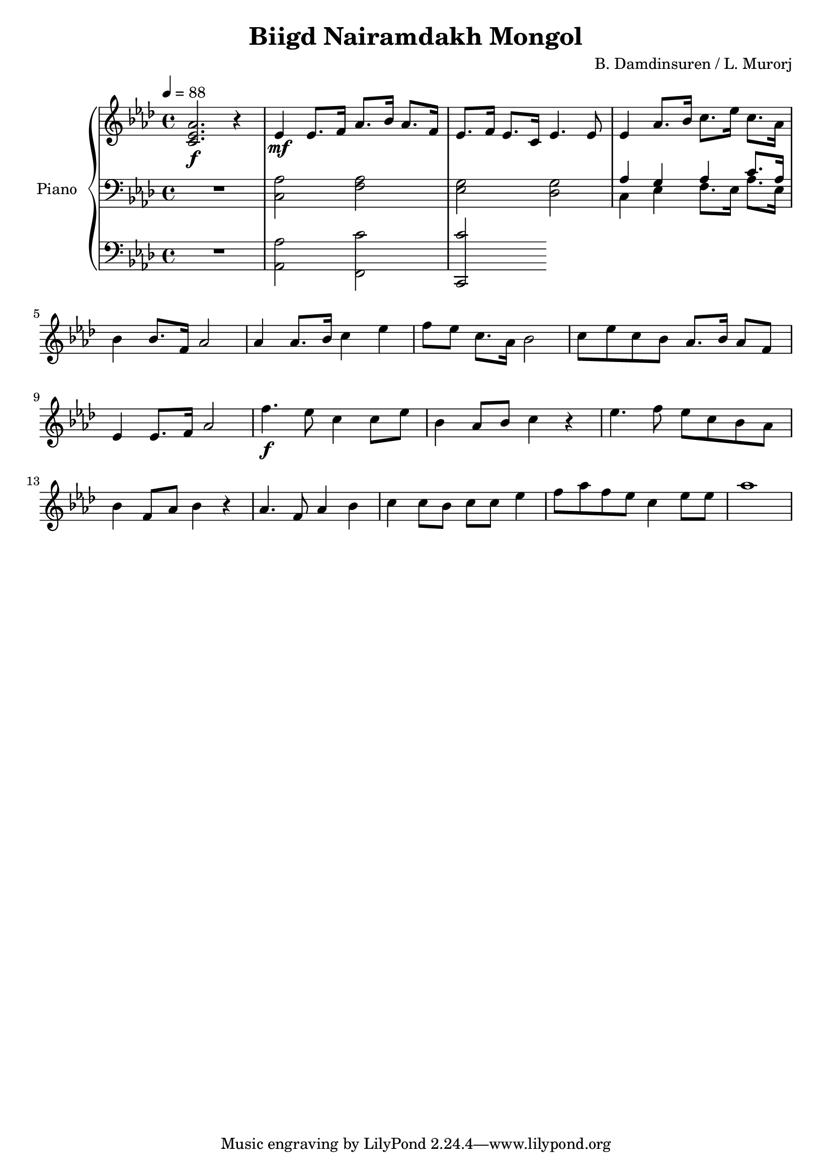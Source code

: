 \version "2.20.0"
\header {
	title = "Biigd Nairamdakh Mongol"
	composer = "B. Damdinsuren / L. Murorj"
  	source = "urtext"
}

upper = \relative c' {
	\key aes \major
	\time 4/4
	\tempo 4 = 88

	<aes' ees c>2.\f r4 |
	ees4\mf ees8. f16 aes8. bes16 aes8. f16 |
	ees8. f16 ees8. c16 ees4. ees8 |
	ees4 aes8. bes16 c8. ees16 c8. aes16 |
	bes4 bes8. f16 aes2 |

	aes4 aes8. bes16 c4 ees |
	f8 ees c8. aes16 bes2 |
	c8 ees c bes aes8. bes16 aes8 f |
	ees4 ees8. f16 aes2 |
	f'4.\f ees8 c4 c8 ees |

	bes4 aes8 bes c4 r |
	ees4. f8 ees c bes aes |
	bes4 f8 aes8 bes4 r4 |
	aes4. f8 aes4 bes |
	c c8 bes c c ees4 |
	f8 aes f ees c4 ees8 ees |
	aes1 |


}

lower_one = \relative c' {
	\clef bass
	\key aes \major

	R1 | <aes c,>2 <aes f> | <g ees> <g des> |
	<<
		{ aes4 g aes c8. aes16 }
		\\
		{ c,4 ees f8. ees16 aes8. ees16 }
	>> |
}

lower_two = \relative c' {
	\clef bass
	\key aes \major

	R1 | <aes aes,>2 <c f,,> | <c c,,>

}

\score {
	\new PianoStaff \with { instrumentName = #"Piano" }
	<<
		\new Staff = "upper" \upper
		\new Staff = "lower_one" \lower_one
		\new Staff = "lower_two" \lower_two
	>>
	\layout { }
}
\score {
	\unfoldRepeats
	\new PianoStaff \with { instrumentName = #"Piano" }
	<<
		\new Staff = "upper" \upper
		\new Staff = "lower_one" \lower_one
		\new Staff = "lower_two" \lower_two
	>>
	\midi { }
}

